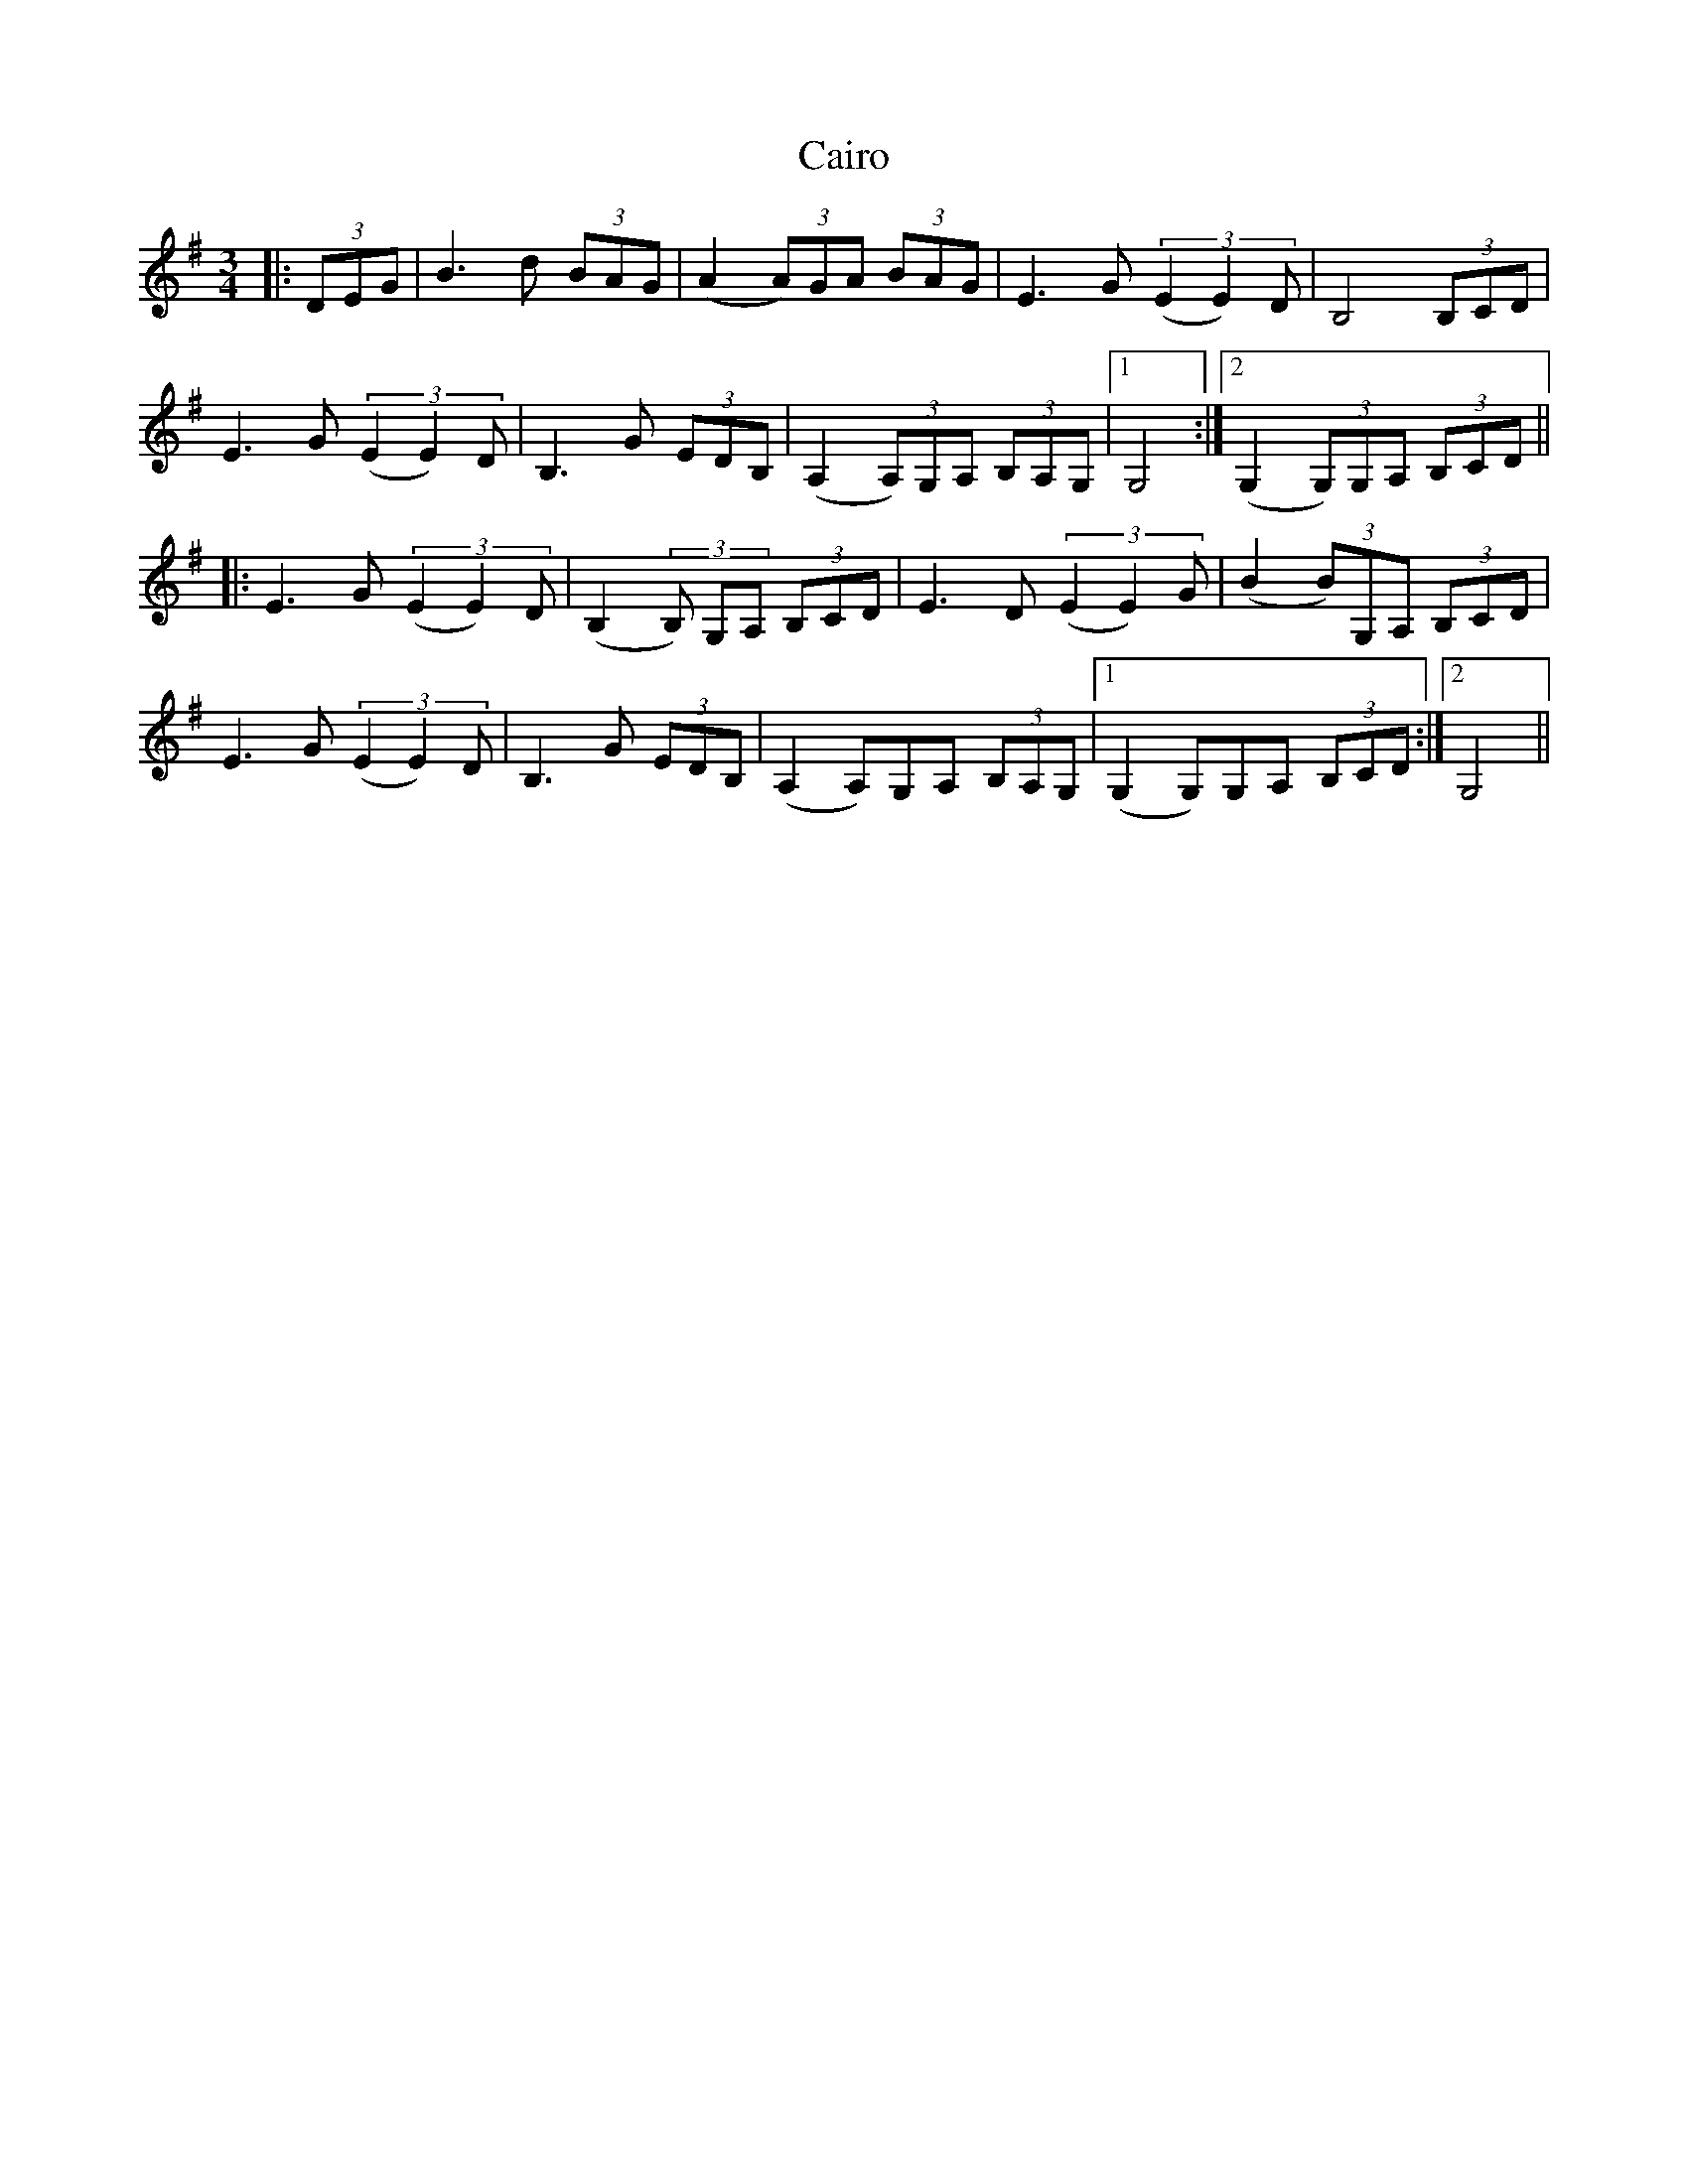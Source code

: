 X: 5775
T: Cairo
R: waltz
M: 3/4
K: Gmajor
|:(3DEG|B3d (3BAG|(A2 (3A)GA (3BAG|E3G (3(E2E2)D|B,4 (3B,CD|
E3G (3(E2E2)D|B,3G (3EDB,|(A,2 (3A,)G,A, (3B,A,G,|1 G,4:|2 (G,2 (3G,)G,A, (3B,CD||
|:E3G (3(E2E2)D|(B,2 (3B,) G,A, (3B,CD|E3D (3(E2E2)G|(B2 (3B)G,A, (3B,CD|
E3G (3(E2E2)D|B,3G (3EDB,|(A,2 A,)G,A, (3B,A,G,|1 (G,2 G,)G,A, (3B,CD:|2 G,4||

